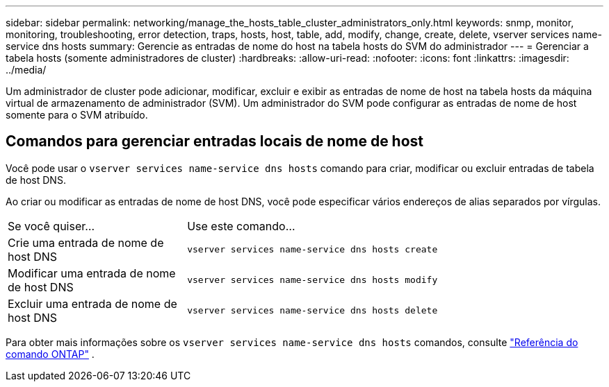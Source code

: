 ---
sidebar: sidebar 
permalink: networking/manage_the_hosts_table_cluster_administrators_only.html 
keywords: snmp, monitor, monitoring, troubleshooting, error detection, traps, hosts, host, table, add, modify, change, create, delete, vserver services name-service dns hosts 
summary: Gerencie as entradas de nome do host na tabela hosts do SVM do administrador 
---
= Gerenciar a tabela hosts (somente administradores de cluster)
:hardbreaks:
:allow-uri-read: 
:nofooter: 
:icons: font
:linkattrs: 
:imagesdir: ../media/


[role="lead"]
Um administrador de cluster pode adicionar, modificar, excluir e exibir as entradas de nome de host na tabela hosts da máquina virtual de armazenamento de administrador (SVM). Um administrador do SVM pode configurar as entradas de nome de host somente para o SVM atribuído.



== Comandos para gerenciar entradas locais de nome de host

Você pode usar o `vserver services name-service dns hosts` comando para criar, modificar ou excluir entradas de tabela de host DNS.

Ao criar ou modificar as entradas de nome de host DNS, você pode especificar vários endereços de alias separados por vírgulas.

[cols="30,70"]
|===


| Se você quiser... | Use este comando... 


 a| 
Crie uma entrada de nome de host DNS
 a| 
`vserver services name-service dns hosts create`



 a| 
Modificar uma entrada de nome de host DNS
 a| 
`vserver services name-service dns hosts modify`



 a| 
Excluir uma entrada de nome de host DNS
 a| 
`vserver services name-service dns hosts delete`

|===
Para obter mais informações sobre os `vserver services name-service dns hosts` comandos, consulte https://docs.netapp.com/us-en/ontap-cli["Referência do comando ONTAP"^] .
